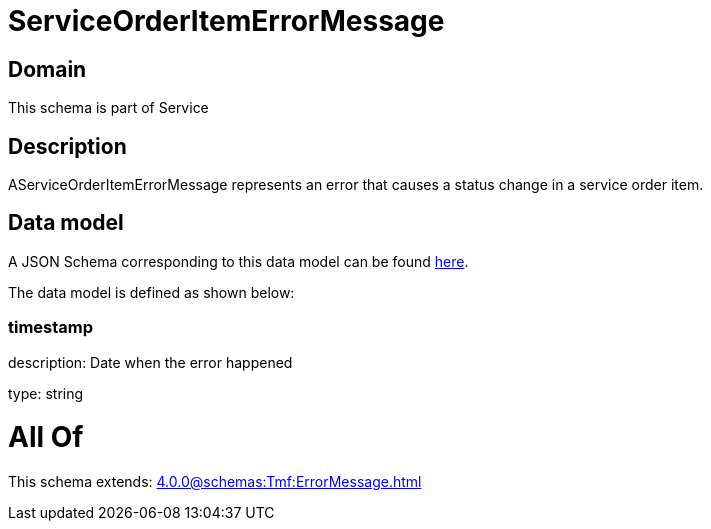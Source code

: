 = ServiceOrderItemErrorMessage

[#domain]
== Domain

This schema is part of Service

[#description]
== Description

AServiceOrderItemErrorMessage represents an error that causes a status change in a service order item.


[#data_model]
== Data model

A JSON Schema corresponding to this data model can be found https://tmforum.org[here].

The data model is defined as shown below:


=== timestamp
description: Date when the error happened

type: string


= All Of 
This schema extends: xref:4.0.0@schemas:Tmf:ErrorMessage.adoc[]

